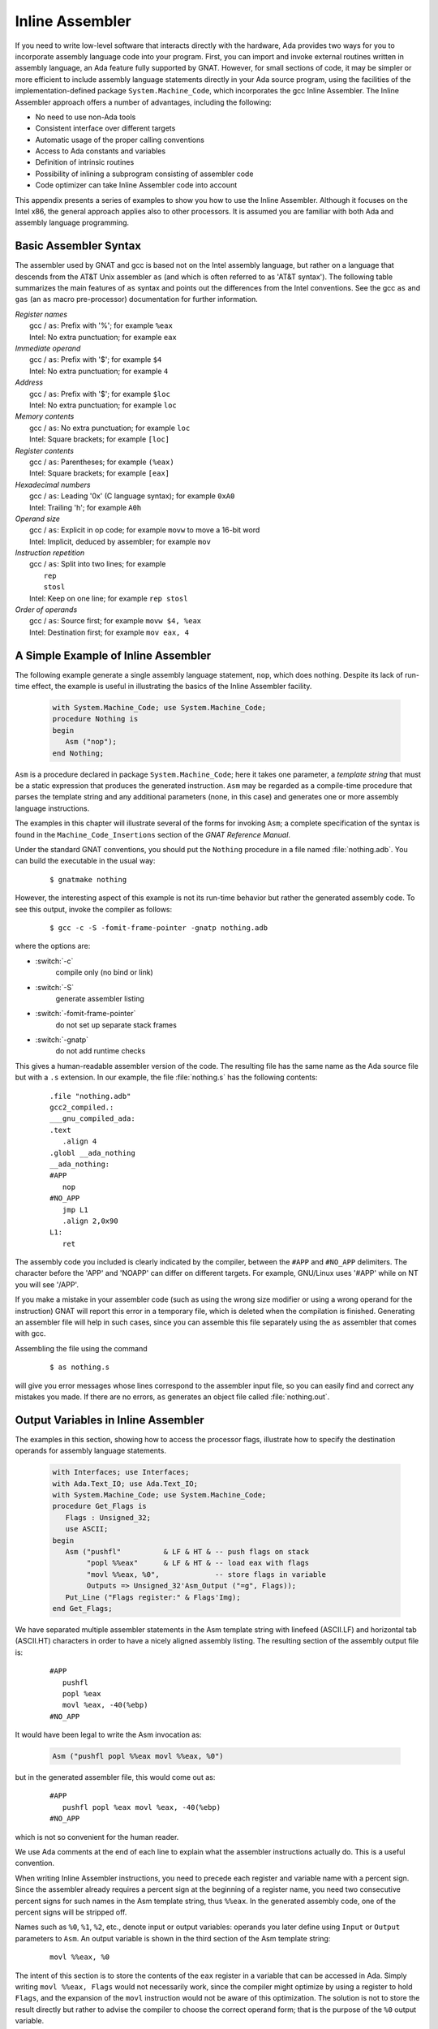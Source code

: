 .. role:: switch(samp)

.. _Inline_Assembler:

****************
Inline Assembler
****************

.. index:: Inline Assembler

If you need to write low-level software that interacts directly
with the hardware, Ada provides two ways for you to incorporate assembly
language code into your program.  First, you can import and invoke
external routines written in assembly language, an Ada feature fully
supported by GNAT.  However, for small sections of code, it may be simpler
or more efficient to include assembly language statements directly
in your Ada source program, using the facilities of the implementation-defined
package ``System.Machine_Code``, which incorporates the gcc
Inline Assembler.  The Inline Assembler approach offers a number of advantages,
including the following:

* No need to use non-Ada tools
* Consistent interface over different targets
* Automatic usage of the proper calling conventions
* Access to Ada constants and variables
* Definition of intrinsic routines
* Possibility of inlining a subprogram consisting of assembler code
* Code optimizer can take Inline Assembler code into account

This appendix presents a series of examples to show you how to use
the Inline Assembler.  Although it focuses on the Intel x86,
the general approach applies also to other processors.
It is assumed you are familiar with both Ada
and assembly language programming.

.. _Basic_Assembler_Syntax:

Basic Assembler Syntax
======================

The assembler used by GNAT and gcc is based not on the Intel assembly
language, but rather on a language that descends from the AT&T Unix
assembler ``as`` (and which is often referred to as 'AT&T syntax').
The following table summarizes the main features of ``as`` syntax
and points out the differences from the Intel conventions.
See the gcc ``as`` and ``gas`` (an ``as`` macro
pre-processor) documentation for further information.


| *Register names*
|   gcc / ``as``: Prefix with '%'; for example ``%eax``
|   Intel: No extra punctuation; for example ``eax``


| *Immediate operand*
|   gcc / ``as``: Prefix with '$'; for example ``$4``
|   Intel: No extra punctuation; for example ``4``


| *Address*
|   gcc / ``as``: Prefix with '$'; for example ``$loc``
|   Intel: No extra punctuation; for example ``loc``


| *Memory contents*
|   gcc / ``as``: No extra punctuation; for example ``loc``
|   Intel: Square brackets; for example ``[loc]``


| *Register contents*
|   gcc / ``as``: Parentheses; for example ``(%eax)``
|   Intel: Square brackets; for example ``[eax]``


| *Hexadecimal numbers*
|   gcc / ``as``: Leading '0x' (C language syntax); for example ``0xA0``
|   Intel: Trailing 'h'; for example ``A0h``


| *Operand size*
|   gcc / ``as``: Explicit in op code; for example ``movw`` to move a 16-bit word
|   Intel: Implicit, deduced by assembler; for example ``mov``


| *Instruction repetition*
|   gcc / ``as``: Split into two lines; for example
|     ``rep``
|     ``stosl``
|   Intel: Keep on one line; for example ``rep stosl``


| *Order of operands*
|   gcc / ``as``: Source first; for example ``movw $4, %eax``
|   Intel: Destination first; for example ``mov eax, 4``


.. _A_Simple_Example_of_Inline_Assembler:

A Simple Example of Inline Assembler
====================================

The following example generate a single assembly language statement,
``nop``, which does nothing.  Despite its lack of run-time effect,
the example is useful in illustrating the basics of
the Inline Assembler facility.

  .. code-block:: ada

     with System.Machine_Code; use System.Machine_Code;
     procedure Nothing is
     begin
        Asm ("nop");
     end Nothing;

``Asm`` is a procedure declared in package ``System.Machine_Code``;
here it takes one parameter, a *template string* that must be a static
expression that produces the generated instruction.
``Asm`` may be regarded as a compile-time procedure that parses
the template string and any additional parameters (none, in this case)
and generates one or more assembly language instructions.

The examples in this chapter will illustrate several of the forms
for invoking ``Asm``; a complete specification of the syntax
is found in the ``Machine_Code_Insertions`` section of the
:title:`GNAT Reference Manual`.

Under the standard GNAT conventions, you should put the ``Nothing`` procedure
in a file named :file:`nothing.adb`.
You can build the executable in the usual way:

  ::

     $ gnatmake nothing

However, the interesting aspect of this example is not its run-time behavior
but rather the generated assembly code.
To see this output, invoke the compiler as follows:

  ::

     $ gcc -c -S -fomit-frame-pointer -gnatp nothing.adb

where the options are:

* :switch:`-c`
    compile only (no bind or link)

* :switch:`-S`
    generate assembler listing

* :switch:`-fomit-frame-pointer`
    do not set up separate stack frames

* :switch:`-gnatp`
    do not add runtime checks

This gives a human-readable assembler version of the code. The resulting
file has the same name as the Ada source file but with a ``.s``
extension. In our example, the file :file:`nothing.s` has the following
contents:

  ::

     .file "nothing.adb"
     gcc2_compiled.:
     ___gnu_compiled_ada:
     .text
        .align 4
     .globl __ada_nothing
     __ada_nothing:
     #APP
        nop
     #NO_APP
        jmp L1
        .align 2,0x90
     L1:
        ret

The assembly code you included is clearly indicated by
the compiler, between the ``#APP`` and ``#NO_APP``
delimiters. The character before the 'APP' and 'NOAPP'
can differ on different targets. For example, GNU/Linux uses '#APP' while
on NT you will see '/APP'.

If you make a mistake in your assembler code (such as using the
wrong size modifier or using a wrong operand for the instruction) GNAT
will report this error in a temporary file, which is deleted when
the compilation is finished.  Generating an assembler file will help
in such cases, since you can assemble this file separately using the
``as`` assembler that comes with gcc.

Assembling the file using the command

  ::

     $ as nothing.s

will give you error messages whose lines correspond to the assembler
input file, so you can easily find and correct any mistakes you made.
If there are no errors, ``as`` generates an object file called
:file:`nothing.out`.


.. _Output_Variables_in_Inline_Assembler:

Output Variables in Inline Assembler
====================================

The examples in this section, showing how to access the processor flags,
illustrate how to specify the destination operands for assembly language
statements.


  .. code-block:: ada

     with Interfaces; use Interfaces;
     with Ada.Text_IO; use Ada.Text_IO;
     with System.Machine_Code; use System.Machine_Code;
     procedure Get_Flags is
        Flags : Unsigned_32;
        use ASCII;
     begin
        Asm ("pushfl"          & LF & HT & -- push flags on stack
             "popl %%eax"      & LF & HT & -- load eax with flags
             "movl %%eax, %0",             -- store flags in variable
             Outputs => Unsigned_32'Asm_Output ("=g", Flags));
        Put_Line ("Flags register:" & Flags'Img);
     end Get_Flags;

We have separated multiple assembler statements in the Asm template
string with linefeed (ASCII.LF) and horizontal tab (ASCII.HT)
characters in order to have a nicely aligned assembly listing.  The
resulting section of the assembly output file is:

  ::

     #APP
        pushfl
        popl %eax
        movl %eax, -40(%ebp)
     #NO_APP

It would have been legal to write the Asm invocation as:

  .. code-block:: ada

     Asm ("pushfl popl %%eax movl %%eax, %0")

but in the generated assembler file, this would come out as:

  ::

     #APP
        pushfl popl %eax movl %eax, -40(%ebp)
     #NO_APP

which is not so convenient for the human reader.

We use Ada comments
at the end of each line to explain what the assembler instructions
actually do.  This is a useful convention.

When writing Inline Assembler instructions, you need to precede each register
and variable name with a percent sign.  Since the assembler already requires
a percent sign at the beginning of a register name, you need two consecutive
percent signs for such names in the Asm template string, thus ``%%eax``.
In the generated assembly code, one of the percent signs will be stripped off.

Names such as ``%0``, ``%1``, ``%2``, etc., denote input or output
variables: operands you later define using ``Input`` or ``Output``
parameters to ``Asm``.
An output variable is shown in
the third section of the Asm template string:

  ::

     movl %%eax, %0

The intent of this section is to store the contents of the ``eax``
register in a variable that can be accessed in Ada.  Simply writing
``movl %%eax, Flags`` would not necessarily work, since the compiler
might optimize by using a register to hold ``Flags``, and the expansion of
the ``movl`` instruction would not be aware of this optimization.  The
solution is not to store the result directly but rather to advise the
compiler to choose the correct operand form; that is the purpose of
the ``%0`` output variable.

Information about the output variable is supplied in the ``Outputs``
parameter to ``Asm``:

  .. code-block:: ada

     Outputs => Unsigned_32'Asm_Output ("=g", Flags));

The output is defined by the ``Asm_Output`` attribute of the target type;
the general format is:

  .. code-block:: ada

     Type'Asm_Output (constraint_string, variable_name)

The constraint string directs the compiler how
to store/access the associated variable.  In the example:

  .. code-block:: ada

     Unsigned_32'Asm_Output ("=m", Flags);

the ``"m"`` (memory) constraint tells the compiler that the variable
``Flags`` should be stored in a memory variable, thus preventing
the optimizer from keeping it in a register.  In contrast,

  .. code-block:: ada

     Unsigned_32'Asm_Output ("=r", Flags);

uses the ``"r"`` (register) constraint, telling the compiler to
store the variable in a register.

If you precede the constraint with the equal character ('='), it tells
the compiler that the variable will have data stored into it.

In the ``Get_Flags`` example, we used the ``"g"`` (global) constraint,
allowing the optimizer to choose whatever operand it deems best.

There are a fairly large number of constraints, but the ones that are
most useful for the Intel x86 processor are the following:

 ====== ==========================================
 *=*    output constraint
 *g*    global (i.e., can be stored anywhere)
 *m*    in memory
 *I*    a constant
 *a*    use eax
 *b*    use ebx
 *c*    use ecx
 *d*    use edx
 *S*    use esi
 *D*    use edi
 *r*    use one of eax, ebx, ecx or edx
 *q*    use one of eax, ebx, ecx, edx, esi or edi
 ====== ==========================================

The full set of constraints is described in the ``gcc`` and ``as``
documentation; note that you can combine certain constraints
into one constraint string.

You specify the association of an output variable with an assembler operand
through the :samp:`%{n}` notation, where *n* is a non-negative
integer.  Thus in

  .. code-block:: ada

     Asm ("pushfl"          & LF & HT & -- push flags on stack
          "popl %%eax"      & LF & HT & -- load eax with flags
          "movl %%eax, %0",             -- store flags in variable
          Outputs => Unsigned_32'Asm_Output ("=g", Flags));


``%0`` is replaced in the expanded code by the appropriate operand,
whatever the compiler chose for the ``Flags`` variable.

In general, you may have any number of output variables:

* Count the operands starting at 0; thus ``%0``, ``%1``, etc.

* Specify the ``Outputs`` parameter as a parenthesized comma-separated list
  of ``Asm_Output`` attributes

For example:

  .. code-block:: ada

     Asm ("movl %%eax, %0" & LF & HT &
          "movl %%ebx, %1" & LF & HT &
          "movl %%ecx, %2",
          Outputs => (Unsigned_32'Asm_Output ("=g", Var_A),   --  %0 = Var_A
                      Unsigned_32'Asm_Output ("=g", Var_B),   --  %1 = Var_B
                      Unsigned_32'Asm_Output ("=g", Var_C))); --  %2 = Var_C

where ``Var_A``, ``Var_B``, and ``Var_C`` are variables
in the Ada program.

As a variation on the ``Get_Flags`` example, we can use the constraint
string to direct the compiler to store the ``eax`` register into the ``Flags``
variable, instead of including the store instruction explicitly in the
``Asm`` template string:

  .. code-block:: ada

     with Interfaces; use Interfaces;
     with Ada.Text_IO; use Ada.Text_IO;
     with System.Machine_Code; use System.Machine_Code;
     procedure Get_Flags_2 is
        Flags : Unsigned_32;
        use ASCII;
     begin
        Asm ("pushfl"      & LF & HT & -- push flags on stack
             "popl %%eax",             -- save flags in eax
             Outputs => Unsigned_32'Asm_Output ("=a", Flags));
        Put_Line ("Flags register:" & Flags'Img);
     end Get_Flags_2;

The ``"a"`` constraint tells the compiler that the ``Flags``
variable will come from the ``eax`` register. Here is the resulting code:

  ::

     #APP
        pushfl
        popl %eax
     #NO_APP
        movl %eax,-40(%ebp)

The compiler generated the store of eax into Flags after
expanding the assembler code.

In fact, there was no need to pop the flags into the ``eax`` register;
more simply, we could just pop the flags directly into the program variable:

  .. code-block:: ada

     with Interfaces; use Interfaces;
     with Ada.Text_IO; use Ada.Text_IO;
     with System.Machine_Code; use System.Machine_Code;
     procedure Get_Flags_3 is
        Flags : Unsigned_32;
        use ASCII;
     begin
        Asm ("pushfl"  & LF & HT & -- push flags on stack
             "pop %0",             -- save flags in Flags
             Outputs => Unsigned_32'Asm_Output ("=g", Flags));
        Put_Line ("Flags register:" & Flags'Img);
     end Get_Flags_3;


.. _Input_Variables_in_Inline_Assembler:

Input Variables in Inline Assembler
===================================

The example in this section illustrates how to specify the source operands
for assembly language statements.
The procedure simply increments its input value by 1:

  .. code-block:: ada

     with Interfaces; use Interfaces;
     with Ada.Text_IO; use Ada.Text_IO;
     with System.Machine_Code; use System.Machine_Code;
     procedure Increment is

        function Incr (Value : Unsigned_32) return Unsigned_32 is
           Result : Unsigned_32;
        begin
           Asm ("incl %0",
                Outputs => Unsigned_32'Asm_Output ("=a", Result),
                Inputs  => Unsigned_32'Asm_Input ("a", Value));
           return Result;
        end Incr;

        Value : Unsigned_32;

     begin
        Value := 5;
        Put_Line ("Value before is" & Value'Img);
        Value := Incr (Value);
       Put_Line ("Value after is" & Value'Img);
     end Increment;

The ``Outputs`` parameter to ``Asm`` specifies
that the result is in the ``eax`` register and that it is to be stored
in the ``Result`` variable.

The ``Inputs`` parameter looks much like the ``Outputs`` parameter,
but with an ``Asm_Input`` attribute.
The ``"="`` constraint, indicating an output value, is not present.

You can have multiple input variables in the same way you can have more
than one output variable.

The parameter count (%0, %1) etc, still starts at the first output statement,
and continues with the input statements.

Just as the ``Outputs`` parameter causes the register to be stored into the
target variable after execution of the assembler statements, the
``Inputs`` parameter causes its variable to be loaded into the register
before execution of the assembler statements.

Thus the effect of the ``Asm`` invocation is:

* load the 32-bit value of ``Value`` into ``eax``
* execute the ``incl %eax`` instruction
* store the contents of eax into the ``Result`` variable

The resulting assembler file (with :switch:`-O2` optimization) contains:

  ::

     _increment__incr.1:
        subl $4,%esp
        movl 8(%esp),%eax
     #APP
        incl %eax
     #NO_APP
        movl %eax,%edx
        movl %ecx,(%esp)
        addl $4,%esp
        ret


.. _Inlining_Inline_Assembler_Code:

Inlining Inline Assembler Code
==============================

For a short subprogram such as the ``Incr`` function in the previous
section, the overhead of the call and return (creating / deleting the stack
frame) can be significant, compared to the amount of code in the subprogram
body.  A solution is to apply Ada's ``Inline`` pragma to the subprogram,
which directs the compiler to expand invocations of the subprogram at the
point(s) of call, instead of setting up a stack frame for out-of-line calls.
Here's the resulting program:

  .. code-block:: ada

     with Interfaces; use Interfaces;
     with Ada.Text_IO; use Ada.Text_IO;
     with System.Machine_Code; use System.Machine_Code;
     procedure Increment_2 is

        function Incr (Value : Unsigned_32) return Unsigned_32 is
           Result : Unsigned_32;
        begin
           Asm ("incl %0",
                Outputs => Unsigned_32'Asm_Output ("=a", Result),
                Inputs  => Unsigned_32'Asm_Input ("a", Value));
           return Result;
        end Incr;
        pragma Inline (Increment);

        Value : Unsigned_32;

     begin
        Value := 5;
        Put_Line ("Value before is" & Value'Img);
        Value := Increment (Value);
        Put_Line ("Value after is" & Value'Img);
     end Increment_2;

Compile the program with both optimization (:switch:`-O2`) and inlining
(:switch:`-gnatn`) enabled.

The ``Incr`` function is still compiled as usual, but at the
point in ``Increment`` where our function used to be called:


  ::

     pushl %edi
     call _increment__incr.1

the code for the function body directly appears:


  ::

     movl %esi,%eax
     #APP
        incl %eax
     #NO_APP
        movl %eax,%edx

thus saving the overhead of stack frame setup and an out-of-line call.


.. _Other_Asm_Functionality:

Other ``Asm`` Functionality
===========================

This section describes two important parameters to the ``Asm``
procedure: ``Clobber``, which identifies register usage;
and ``Volatile``, which inhibits unwanted optimizations.

.. _The_Clobber_Parameter:

The ``Clobber`` Parameter
-------------------------

One of the dangers of intermixing assembly language and a compiled language
such as Ada is that the compiler needs to be aware of which registers are
being used by the assembly code.  In some cases, such as the earlier examples,
the constraint string is sufficient to indicate register usage (e.g.,
``"a"`` for
the ``eax`` register).  But, more generally, the compiler needs an explicit
identification of the registers that are used by the Inline Assembly
statements.

Using a register that the compiler doesn't know about
could be a side effect of an instruction (like ``mull``, which
stores its result into both ``eax`` and ``edx``).
It can also arise from explicit register usage within your
assembly code; for example:

  .. code-block:: ada

     Asm ("movl %0, %%ebx" & LF & HT &
          "movl %%ebx, %1",
          Outputs => Unsigned_32'Asm_Output ("=g", Var_Out),
          Inputs  => Unsigned_32'Asm_Input  ("g", Var_In));

where the compiler (since it does not analyze the ``Asm`` template string)
does not know you are using the ``ebx`` register.

In such cases you need to supply the ``Clobber`` parameter to ``Asm``,
to identify the registers used by your assembly code:


  .. code-block:: ada

     Asm ("movl %0, %%ebx" & LF & HT &
          "movl %%ebx, %1",
          Outputs => Unsigned_32'Asm_Output ("=g", Var_Out),
          Inputs  => Unsigned_32'Asm_Input  ("g", Var_In),
          Clobber => "ebx");

The Clobber parameter is a static string expression specifying the
register(s) you are using.  Note that register names are *not*
prefixed by a percent sign. Also, if more than one register is used,
you separate their names by commas; e.g., ``"eax, ebx"``

The ``Clobber`` parameter has several additional uses:

* Use 'register' name ``cc`` to indicate that flags might have changed
* Use 'register' name ``memory`` if you changed a memory location


.. _The_Volatile_Parameter:

The ``Volatile`` Parameter
--------------------------

.. index:: Volatile parameter

Compiler optimizations in the presence of Inline Assembler may sometimes have
unwanted effects.  For example, when an ``Asm`` invocation with an input
variable is inside a loop, the compiler might move the loading of the input
variable outside the loop, regarding it as a one-time initialization.

If you don't want this to happen, you can disable such optimizations by setting
the ``Volatile`` parameter to ``True``; for example:

  .. code-block:: ada

     Asm ("movl %0, %%ebx" & LF & HT &
          "movl %%ebx, %1",
          Outputs  => Unsigned_32'Asm_Output ("=g", Var_Out),
          Inputs   => Unsigned_32'Asm_Input  ("g", Var_In),
          Clobber  => "ebx",
          Volatile => True);

By default, ``Volatile`` is set to ``False`` unless there is no
``Outputs`` parameter.

Although setting ``Volatile`` to ``True`` prevents unwanted
optimizations, it also disables other optimizations that might be
important for efficiency. In general, you should set ``Volatile``
to ``True`` only if the compiler's optimizations have created
problems.
